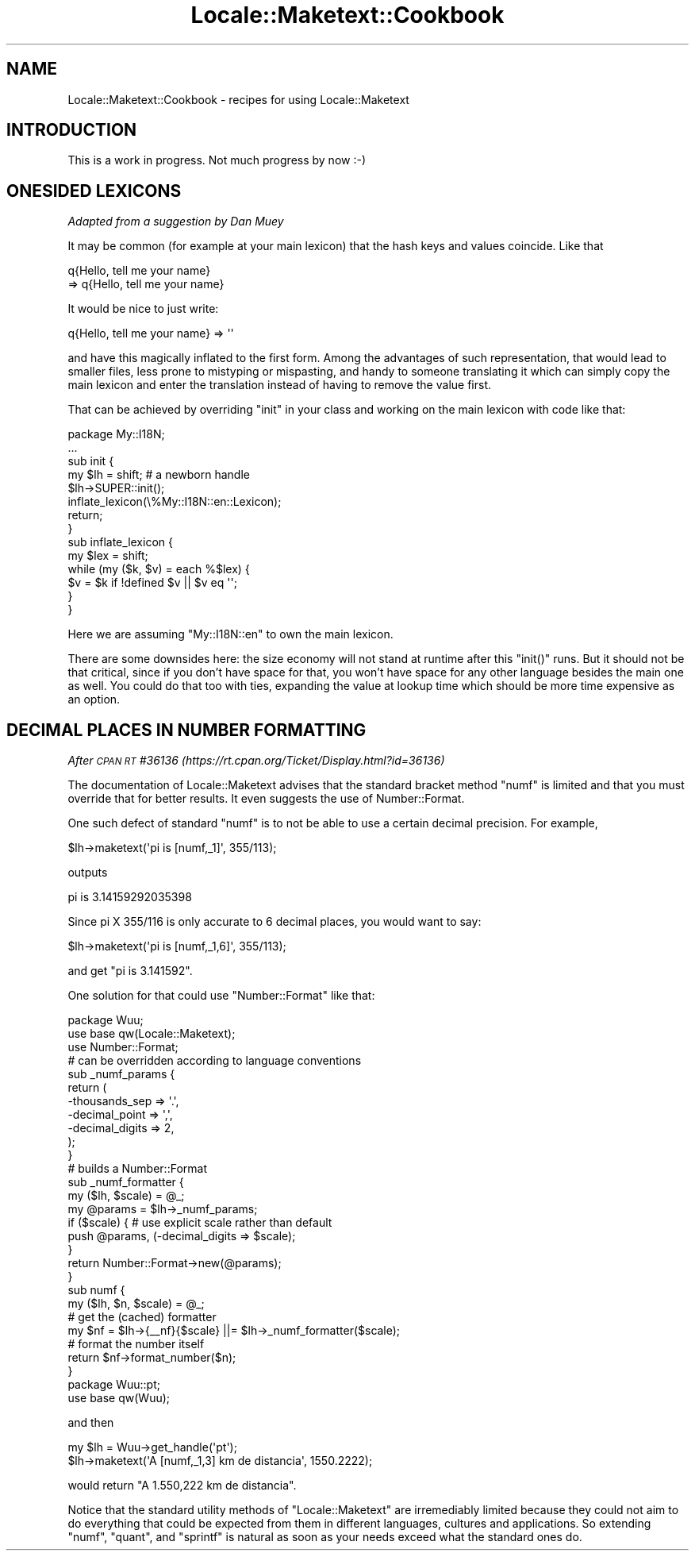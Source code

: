 .\" Automatically generated by Pod::Man 2.25 (Pod::Simple 3.20)
.\"
.\" Standard preamble:
.\" ========================================================================
.de Sp \" Vertical space (when we can't use .PP)
.if t .sp .5v
.if n .sp
..
.de Vb \" Begin verbatim text
.ft CW
.nf
.ne \\$1
..
.de Ve \" End verbatim text
.ft R
.fi
..
.\" Set up some character translations and predefined strings.  \*(-- will
.\" give an unbreakable dash, \*(PI will give pi, \*(L" will give a left
.\" double quote, and \*(R" will give a right double quote.  \*(C+ will
.\" give a nicer C++.  Capital omega is used to do unbreakable dashes and
.\" therefore won't be available.  \*(C` and \*(C' expand to `' in nroff,
.\" nothing in troff, for use with C<>.
.tr \(*W-
.ds C+ C\v'-.1v'\h'-1p'\s-2+\h'-1p'+\s0\v'.1v'\h'-1p'
.ie n \{\
.    ds -- \(*W-
.    ds PI pi
.    if (\n(.H=4u)&(1m=24u) .ds -- \(*W\h'-12u'\(*W\h'-12u'-\" diablo 10 pitch
.    if (\n(.H=4u)&(1m=20u) .ds -- \(*W\h'-12u'\(*W\h'-8u'-\"  diablo 12 pitch
.    ds L" ""
.    ds R" ""
.    ds C` ""
.    ds C' ""
'br\}
.el\{\
.    ds -- \|\(em\|
.    ds PI \(*p
.    ds L" ``
.    ds R" ''
'br\}
.\"
.\" Escape single quotes in literal strings from groff's Unicode transform.
.ie \n(.g .ds Aq \(aq
.el       .ds Aq '
.\"
.\" If the F register is turned on, we'll generate index entries on stderr for
.\" titles (.TH), headers (.SH), subsections (.SS), items (.Ip), and index
.\" entries marked with X<> in POD.  Of course, you'll have to process the
.\" output yourself in some meaningful fashion.
.ie \nF \{\
.    de IX
.    tm Index:\\$1\t\\n%\t"\\$2"
..
.    nr % 0
.    rr F
.\}
.el \{\
.    de IX
..
.\}
.\"
.\" Accent mark definitions (@(#)ms.acc 1.5 88/02/08 SMI; from UCB 4.2).
.\" Fear.  Run.  Save yourself.  No user-serviceable parts.
.    \" fudge factors for nroff and troff
.if n \{\
.    ds #H 0
.    ds #V .8m
.    ds #F .3m
.    ds #[ \f1
.    ds #] \fP
.\}
.if t \{\
.    ds #H ((1u-(\\\\n(.fu%2u))*.13m)
.    ds #V .6m
.    ds #F 0
.    ds #[ \&
.    ds #] \&
.\}
.    \" simple accents for nroff and troff
.if n \{\
.    ds ' \&
.    ds ` \&
.    ds ^ \&
.    ds , \&
.    ds ~ ~
.    ds /
.\}
.if t \{\
.    ds ' \\k:\h'-(\\n(.wu*8/10-\*(#H)'\'\h"|\\n:u"
.    ds ` \\k:\h'-(\\n(.wu*8/10-\*(#H)'\`\h'|\\n:u'
.    ds ^ \\k:\h'-(\\n(.wu*10/11-\*(#H)'^\h'|\\n:u'
.    ds , \\k:\h'-(\\n(.wu*8/10)',\h'|\\n:u'
.    ds ~ \\k:\h'-(\\n(.wu-\*(#H-.1m)'~\h'|\\n:u'
.    ds / \\k:\h'-(\\n(.wu*8/10-\*(#H)'\z\(sl\h'|\\n:u'
.\}
.    \" troff and (daisy-wheel) nroff accents
.ds : \\k:\h'-(\\n(.wu*8/10-\*(#H+.1m+\*(#F)'\v'-\*(#V'\z.\h'.2m+\*(#F'.\h'|\\n:u'\v'\*(#V'
.ds 8 \h'\*(#H'\(*b\h'-\*(#H'
.ds o \\k:\h'-(\\n(.wu+\w'\(de'u-\*(#H)/2u'\v'-.3n'\*(#[\z\(de\v'.3n'\h'|\\n:u'\*(#]
.ds d- \h'\*(#H'\(pd\h'-\w'~'u'\v'-.25m'\f2\(hy\fP\v'.25m'\h'-\*(#H'
.ds D- D\\k:\h'-\w'D'u'\v'-.11m'\z\(hy\v'.11m'\h'|\\n:u'
.ds th \*(#[\v'.3m'\s+1I\s-1\v'-.3m'\h'-(\w'I'u*2/3)'\s-1o\s+1\*(#]
.ds Th \*(#[\s+2I\s-2\h'-\w'I'u*3/5'\v'-.3m'o\v'.3m'\*(#]
.ds ae a\h'-(\w'a'u*4/10)'e
.ds Ae A\h'-(\w'A'u*4/10)'E
.    \" corrections for vroff
.if v .ds ~ \\k:\h'-(\\n(.wu*9/10-\*(#H)'\s-2\u~\d\s+2\h'|\\n:u'
.if v .ds ^ \\k:\h'-(\\n(.wu*10/11-\*(#H)'\v'-.4m'^\v'.4m'\h'|\\n:u'
.    \" for low resolution devices (crt and lpr)
.if \n(.H>23 .if \n(.V>19 \
\{\
.    ds : e
.    ds 8 ss
.    ds o a
.    ds d- d\h'-1'\(ga
.    ds D- D\h'-1'\(hy
.    ds th \o'bp'
.    ds Th \o'LP'
.    ds ae ae
.    ds Ae AE
.\}
.rm #[ #] #H #V #F C
.\" ========================================================================
.\"
.IX Title "Locale::Maketext::Cookbook 3pm"
.TH Locale::Maketext::Cookbook 3pm "2013-03-04" "perl v5.16.3" "Perl Programmers Reference Guide"
.\" For nroff, turn off justification.  Always turn off hyphenation; it makes
.\" way too many mistakes in technical documents.
.if n .ad l
.nh
.SH "NAME"
Locale::Maketext::Cookbook \- recipes for using Locale::Maketext
.SH "INTRODUCTION"
.IX Header "INTRODUCTION"
This is a work in progress. Not much progress by now :\-)
.SH "ONESIDED LEXICONS"
.IX Header "ONESIDED LEXICONS"
\&\fIAdapted from a suggestion by Dan Muey\fR
.PP
It may be common (for example at your main lexicon) that
the hash keys and values coincide. Like that
.PP
.Vb 2
\&    q{Hello, tell me your name} 
\&      => q{Hello, tell me your name}
.Ve
.PP
It would be nice to just write:
.PP
.Vb 1
\&    q{Hello, tell me your name} => \*(Aq\*(Aq
.Ve
.PP
and have this magically inflated to the first form.
Among the advantages of such representation, that would
lead to  
smaller files, less prone to mistyping or mispasting, 
and handy to someone translating it which can simply 
copy the main lexicon and enter the translation 
instead of having to remove the value first.
.PP
That can be achieved by overriding \f(CW\*(C`init\*(C'\fR
in your class and working on the main lexicon
with code like that:
.PP
.Vb 2
\&    package My::I18N;
\&    ...
\&
\&    sub init {
\&        my $lh = shift; # a newborn handle
\&        $lh\->SUPER::init();
\&        inflate_lexicon(\e%My::I18N::en::Lexicon);
\&        return;
\&    }
\&
\&    sub inflate_lexicon {
\&        my $lex = shift;
\&        while (my ($k, $v) = each %$lex) {
\&            $v = $k if !defined $v || $v eq \*(Aq\*(Aq;
\&        }
\&    }
.Ve
.PP
Here we are assuming \f(CW\*(C`My::I18N::en\*(C'\fR to own the
main lexicon.
.PP
There are some downsides here: the size economy
will not stand at runtime after this \f(CW\*(C`init()\*(C'\fR
runs. But it should not be that critical, since
if you don't have space for that, you won't have
space for any other language besides the main one
as well. You could do that too with ties,
expanding the value at lookup time which
should be more time expensive as an option.
.SH "DECIMAL PLACES IN NUMBER FORMATTING"
.IX Header "DECIMAL PLACES IN NUMBER FORMATTING"
\&\fIAfter \s-1CPAN\s0 \s-1RT\s0 #36136 (https://rt.cpan.org/Ticket/Display.html?id=36136)\fR
.PP
The documentation of Locale::Maketext advises that 
the standard bracket method \f(CW\*(C`numf\*(C'\fR is limited and that
you must override that for better results. It even
suggests the use of Number::Format.
.PP
One such defect of standard \f(CW\*(C`numf\*(C'\fR is to not be
able to use a certain decimal precision.
For example,
.PP
.Vb 1
\&    $lh\->maketext(\*(Aqpi is [numf,_1]\*(Aq, 355/113);
.Ve
.PP
outputs
.PP
.Vb 1
\&    pi is 3.14159292035398
.Ve
.PP
Since pi X 355/116 is only accurate 
to 6 decimal places, you would want to say:
.PP
.Vb 1
\&    $lh\->maketext(\*(Aqpi is [numf,_1,6]\*(Aq, 355/113);
.Ve
.PP
and get \*(L"pi is 3.141592\*(R".
.PP
One solution for that could use \f(CW\*(C`Number::Format\*(C'\fR
like that:
.PP
.Vb 1
\&    package Wuu;
\&
\&    use base qw(Locale::Maketext);
\&
\&    use Number::Format;
\&
\&    # can be overridden according to language conventions
\&    sub _numf_params {
\&        return (
\&            \-thousands_sep  => \*(Aq.\*(Aq,
\&            \-decimal_point  => \*(Aq,\*(Aq,
\&            \-decimal_digits => 2,
\&        );
\&    }
\&
\&    # builds a Number::Format
\&    sub _numf_formatter {
\&        my ($lh, $scale) = @_;
\&        my @params = $lh\->_numf_params;
\&        if ($scale) { # use explicit scale rather than default
\&            push @params, (\-decimal_digits => $scale);
\&        }
\&        return Number::Format\->new(@params);
\&    }
\&
\&    sub numf {
\&        my ($lh, $n, $scale) = @_;
\&        # get the (cached) formatter
\&        my $nf = $lh\->{_\|_nf}{$scale} ||= $lh\->_numf_formatter($scale);
\&        # format the number itself
\&        return $nf\->format_number($n);
\&    }
\&
\&    package Wuu::pt;
\&
\&    use base qw(Wuu);
.Ve
.PP
and then
.PP
.Vb 2
\&    my $lh = Wuu\->get_handle(\*(Aqpt\*(Aq);
\&    $lh\->maketext(\*(AqA [numf,_1,3] km de dista\*^ncia\*(Aq, 1550.2222);
.Ve
.PP
would return \*(L"A 1.550,222 km de dista\*^ncia\*(R".
.PP
Notice that the standard utility methods of 
\&\f(CW\*(C`Locale::Maketext\*(C'\fR are irremediably limited
because they could not aim to do everything
that could be expected from them in different languages,
cultures and applications. So extending \f(CW\*(C`numf\*(C'\fR,
\&\f(CW\*(C`quant\*(C'\fR, and \f(CW\*(C`sprintf\*(C'\fR is natural as soon
as your needs exceed what the standard ones do.
